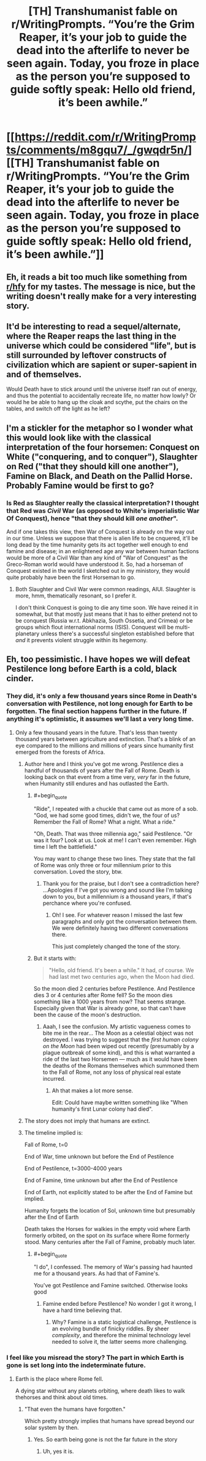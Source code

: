 #+TITLE: [TH] Transhumanist fable on r/WritingPrompts. “You’re the Grim Reaper, it’s your job to guide the dead into the afterlife to never be seen again. Today, you froze in place as the person you’re supposed to guide softly speak: Hello old friend, it’s been awhile.”

* [[https://reddit.com/r/WritingPrompts/comments/m8gqu7/_/gwqdr5n/][[TH] Transhumanist fable on r/WritingPrompts. “You’re the Grim Reaper, it’s your job to guide the dead into the afterlife to never be seen again. Today, you froze in place as the person you’re supposed to guide softly speak: Hello old friend, it’s been awhile.”]]
:PROPERTIES:
:Author: UpvotesLooms
:Score: 52
:DateUnix: 1620314551.0
:END:

** Eh, it reads a bit too much like something from [[/r/hfy][r/hfy]] for my tastes. The message is nice, but the writing doesn't really make for a very interesting story.
:PROPERTIES:
:Author: nicholaslaux
:Score: 26
:DateUnix: 1620336061.0
:END:


** It'd be interesting to read a sequel/alternate, where the Reaper reaps the last thing in the universe which could be considered "life", but is still surrounded by leftover constructs of civilization which are sapient or super-sapient in and of themselves.

Would Death have to stick around until the universe itself ran out of energy, and thus the potential to accidentally recreate life, no matter how lowly? Or would he be able to hang up the cloak and scythe, put the chairs on the tables, and switch off the light as he left?
:PROPERTIES:
:Author: Geminii27
:Score: 5
:DateUnix: 1620364829.0
:END:


** I'm a stickler for the metaphor so I wonder what this would look like with the classical interpretation of the four horsemen: Conquest on White ("conquering, and to conquer"), Slaughter on Red ("that they should kill one another"), Famine on Black, and Death on the Pallid Horse. Probably Famine would be first to go?
:PROPERTIES:
:Author: Auroch-
:Score: 4
:DateUnix: 1620343096.0
:END:

*** Is Red as Slaughter really the classical interpretation? I thought that Red was /Civil/ War (as opposed to White's imperialistic War Of Conquest), hence "that they should kill /one another/".

And if one takes this view, then War of Conquest is already on the way out in our time. Unless we suppose that there is alien life to be cnquered, it'll be long dead by the time humanity gets its act together well enough to end famine and disease; in an enlightened age any war between human factions would be more of a Civil War than any kind of "War of Conquest" as the Greco-Roman world would have understood it. So, had a horseman of Conquest existed in the world I sketched out in my ministory, they would quite probably have been the first Horseman to go.
:PROPERTIES:
:Author: Achille-Talon
:Score: 1
:DateUnix: 1620347045.0
:END:

**** Both Slaughter and Civil War were common readings, AIUI. Slaughter is more, hmm, thematically resonant, so I prefer it.

I don't think Conquest is going to die any time soon. We have reined it in somewhat, but that mostly just means that it has to either pretend not to be conquest (Russia w.r.t. Abkhazia, South Ossetia, and Crimea) or be groups which flout international norms (ISIS). Conquest will be multi-planetary unless there's a successful singleton established before that /and/ it prevents violent struggle within its hegemony.
:PROPERTIES:
:Author: Auroch-
:Score: 5
:DateUnix: 1620350722.0
:END:


** Eh, too pessimistic. I have hopes we will defeat Pestilence long before Earth is a cold, black cinder.
:PROPERTIES:
:Author: Frommerman
:Score: 6
:DateUnix: 1620316116.0
:END:

*** They did, it's only a few thousand years since Rome in Death's conversation with Pestilence, not long enough for Earth to be forgotten. The final section happens further in the future. If anything it's optimistic, it assumes we'll last a very long time.
:PROPERTIES:
:Author: lBlackFishl
:Score: 14
:DateUnix: 1620320350.0
:END:

**** Only a few thousand years in the future. That's less than twenty thousand years between agriculture and extinction. That's a blink of an eye compared to the millions and millions of years since humanity first emerged from the forests of Africa.
:PROPERTIES:
:Author: _The_Bomb
:Score: 1
:DateUnix: 1620336646.0
:END:

***** Author here and I think you've got me wrong. Pestilence dies a handful of thousands of years after the Fall of Rome. Death is looking back on that event from a time very, /very/ far in the future, when Humanity still endures and has outlasted the Earth.
:PROPERTIES:
:Author: Achille-Talon
:Score: 9
:DateUnix: 1620339085.0
:END:

****** #+begin_quote
  "Ride", I repeated with a chuckle that came out as more of a sob. "God, we had some good times, didn't we, the four of us? Remember the Fall of Rome? What a night. What a ride."

  "Oh, Death. That was three millennia ago," said Pestilence. "Or was it four? Look at us. Look at me! I can't even remember. High time I left the battlefield."
#+end_quote

You may want to change these two lines. They state that the fall of Rome was only three or four millennium prior to this conversation. Loved the story, btw.
:PROPERTIES:
:Author: _The_Bomb
:Score: 1
:DateUnix: 1620339300.0
:END:

******* Thank you for the praise, but I don't see a contradiction here? ...Apologies if I've got you wrong and sound like I'm talking down to you, but a millennium /is/ a thousand years, if that's perchance where you're confused.
:PROPERTIES:
:Author: Achille-Talon
:Score: 6
:DateUnix: 1620339655.0
:END:

******** Oh! I see. For whatever reason I missed the last few paragraphs and only got the conversation between them. We were definitely having two different conversations there.

This just completely changed the tone of the story.
:PROPERTIES:
:Author: _The_Bomb
:Score: 5
:DateUnix: 1620339814.0
:END:


****** But it starts with:

#+begin_quote
  "Hello, old friend. It's been a while." It had, of course. We had last met two centuries ago, when the Moon had died.
#+end_quote

So the moon died 2 centuries before Pestilence. And Pestilence dies 3 or 4 centuries after Rome fell? So the moon dies something like a 1000 years from now? That seems strange. Especially given that War is already gone, so that can't have been the cause of the moon's destruction.
:PROPERTIES:
:Author: Ozryela
:Score: 0
:DateUnix: 1620342688.0
:END:

******* Aaah, I see the confusion. My artistic vagueness comes to bite me in the rear... The Moon as a celestial object was not destroyed. I was trying to suggest that the /first human colony on the Moon/ had been wiped out recently (presumably by a plague outbreak of some kind), and this is what warranted a ride of the last two Horsemen --- much as it would have been the deaths of the Romans themselves which summoned them to the Fall of Rome, not any loss of physical real estate incurred.
:PROPERTIES:
:Author: Achille-Talon
:Score: 4
:DateUnix: 1620346430.0
:END:

******** Ah that makes a lot more sense.

Edit: Could have maybe written something like "When humanity's first Lunar colony had died".
:PROPERTIES:
:Author: Ozryela
:Score: 1
:DateUnix: 1620349487.0
:END:


***** The story does not imply that humans are extinct.
:PROPERTIES:
:Author: dalr3th1n
:Score: 3
:DateUnix: 1620339625.0
:END:


***** The timeline implied is:

Fall of Rome, t=0

End of War, time unknown but before the End of Pestilence

End of Pestilence, t=3000-4000 years

End of Famine, time unknown but after the End of Pestilence

End of Earth, not explicitly stated to be after the End of Famine but implied.

Humanity forgets the location of Sol, unknown time but presumably after the End of Earth

Death takes the Horses for walkies in the empty void where Earth formerly orbited, on the spot on its surface where Rome formerly stood. Many centuries after the Fall of Famine, probably much later.
:PROPERTIES:
:Author: Auroch-
:Score: 1
:DateUnix: 1620342870.0
:END:

****** #+begin_quote
  "I do", I confessed. The memory of War's passing had haunted me for a thousand years. As had that of Famine's.
#+end_quote

You've got Pestilence and Famine switched. Otherwise looks good
:PROPERTIES:
:Author: daytodave
:Score: 2
:DateUnix: 1620347684.0
:END:

******* Famine ended before Pestilence? No wonder I got it wrong, I have a hard time believing that.
:PROPERTIES:
:Author: Auroch-
:Score: 2
:DateUnix: 1620350612.0
:END:

******** Why? Famine is a static logistical challenge, Pestilence is an evolving bundle of finicky riddles. By sheer /complexity/, and therefore the minimal technology level needed to solve it, the latter seems more challenging.
:PROPERTIES:
:Author: Noumero
:Score: 9
:DateUnix: 1620356411.0
:END:


*** I feel like you misread the story? The part in which Earth is gone is set long into the indeterminate future.
:PROPERTIES:
:Author: dalr3th1n
:Score: 2
:DateUnix: 1620339596.0
:END:

**** Earth is the place where Rome fell.

A dying star without any planets orbiting, where death likes to walk thehorses and think about old times.
:PROPERTIES:
:Author: MilesSand
:Score: 0
:DateUnix: 1621214335.0
:END:

***** "That even the humans have forgotten."

Which pretty strongly implies that humans have spread beyond our solar system by then.
:PROPERTIES:
:Author: dalr3th1n
:Score: 1
:DateUnix: 1621214478.0
:END:

****** Yes. So earth being gone is not the far future in the story
:PROPERTIES:
:Author: MilesSand
:Score: 0
:DateUnix: 1621216298.0
:END:

******* Uh, yes it is.
:PROPERTIES:
:Author: dalr3th1n
:Score: 1
:DateUnix: 1621222318.0
:END:
